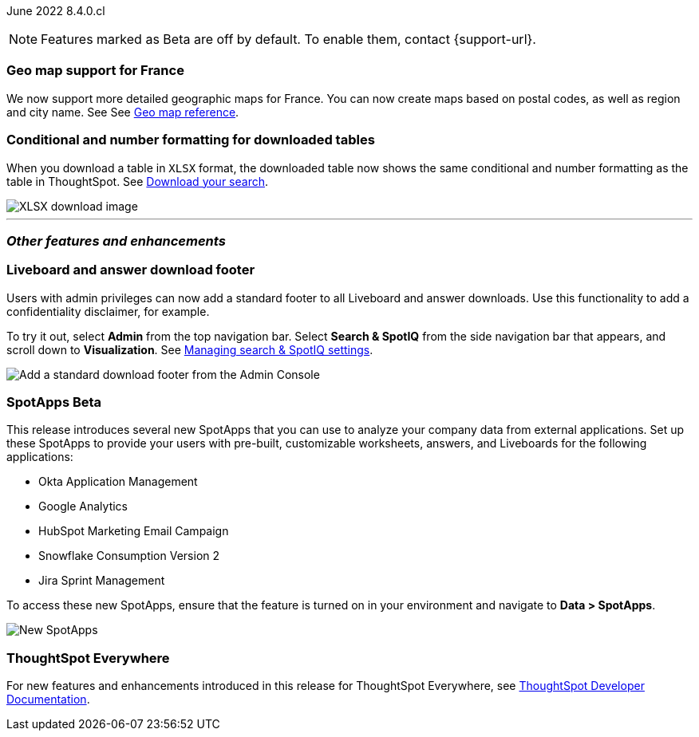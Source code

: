 :leveloffset:

ifndef::pendo-links[]
June 2022 [label label-dep]#8.4.0.cl#
endif::[]
ifdef::pendo-links[]
[month-year-whats-new]#June 2022#
[label label-dep-whats-new]#8.4.0.cl#
endif::[]

ifndef::pendo-links[]
NOTE: Features marked as [.badge.badge-update-note]#Beta# are off by default. To enable them, contact {support-url}.
endif::[]
ifndef::free-trial-feature[]
ifdef::pendo-links[]
NOTE: Features marked as [.badge.badge-update-note]#Beta# are off by default. To enable them, contact {support-url}.
endif::[]
endif::free-trial-feature[]

[#primary-8-4-0-cl]
[#8-4-0-cl-france]
[discrete]
=== Geo map support for France

// Naomi

We now support more detailed geographic maps for France. You can now create maps based on postal codes, as well as region and city name. See
ifndef::pendo-links[]
See xref:geomap-reference.adoc#france[Geo map reference].
endif::[]
ifdef::pendo-links[]
See xref:geomap-reference.adoc#france[Geo map reference,window=_blank].
endif::[]

[#8-4-0-cl-formatting]
[discrete]
=== Conditional and number formatting for downloaded tables

When you download a table in `XLSX` format, the downloaded table now shows the same conditional and number formatting as the table in ThoughtSpot.
ifndef::pendo-links[]
See xref:search-download.adoc#table-formatting[Download your search].
endif::[]
ifdef::pendo-links[]
See xref:search-download.adoc#table-formatting[Download your search,window=_blank].
endif::[]

image::xlsx-download.png[XLSX download image]

ifndef::free-trial-feature[]
'''
[#secondary-8-4-0-cl]
[discrete]
=== _Other features and enhancements_

[#8-4-0-cl-footer]
[discrete]
=== Liveboard and answer download footer

Users with admin privileges can now add a standard footer to all Liveboard and answer downloads. Use this functionality to add a confidentiality disclaimer, for example.

To try it out, select *Admin* from the top navigation bar. Select *Search & SpotIQ* from the side navigation bar that appears, and scroll down to *Visualization*.
ifndef::pendo-links[]
See xref:search-spotiq-settings.adoc#visualization-footer[Managing search & SpotIQ settings].
endif::[]
ifdef::pendo-links[]
See xref:search-spotiq-settings.adoc#visualization-footer[Managing search & SpotIQ settings,window=_blank].
endif::[]

image::admin-footer-whats-new.png[Add a standard download footer from the Admin Console]

[#8-4-0-cl-spotapps]
ifndef::pendo-links[]
[discrete]
=== SpotApps [.badge.badge-beta]#Beta#
endif::[]
ifdef::pendo-links[]
[discrete]
=== SpotApps [.badge.badge-beta-whats-new]#Beta#
endif::[]

This release introduces several new SpotApps that you can use to analyze your company data from external applications. Set up these SpotApps to provide your users with pre-built, customizable worksheets, answers, and Liveboards for the following applications:

* Okta Application Management
* Google Analytics
* HubSpot Marketing Email Campaign
* Snowflake Consumption Version 2
* Jira Sprint Management

To access these new SpotApps, ensure that the feature is turned on in your environment and navigate to *Data > SpotApps*.

image::spotapps-8-4.png[New SpotApps]
[discrete]
=== ThoughtSpot Everywhere

For new features and enhancements introduced in this release for ThoughtSpot Everywhere, see https://developers.thoughtspot.com/docs/?pageid=whats-new[ThoughtSpot Developer Documentation^].
endif::[]

